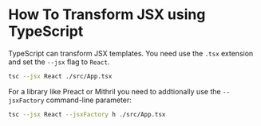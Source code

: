 * How To Transform JSX using TypeScript

TypeScript can transform JSX templates. You need use the ~.tsx~ extension and
set the ~--jsx~ flag to ~React~.

#+begin_src bash
tsc --jsx React ./src/App.tsx
#+end_src

For a library like Preact or Mithril you need to addtionally use the
~--jsxFactory~ command-line parameter:

#+begin_src bash
tsc --jsx React --jsxFactory h ./src/App.tsx
#+end_src
